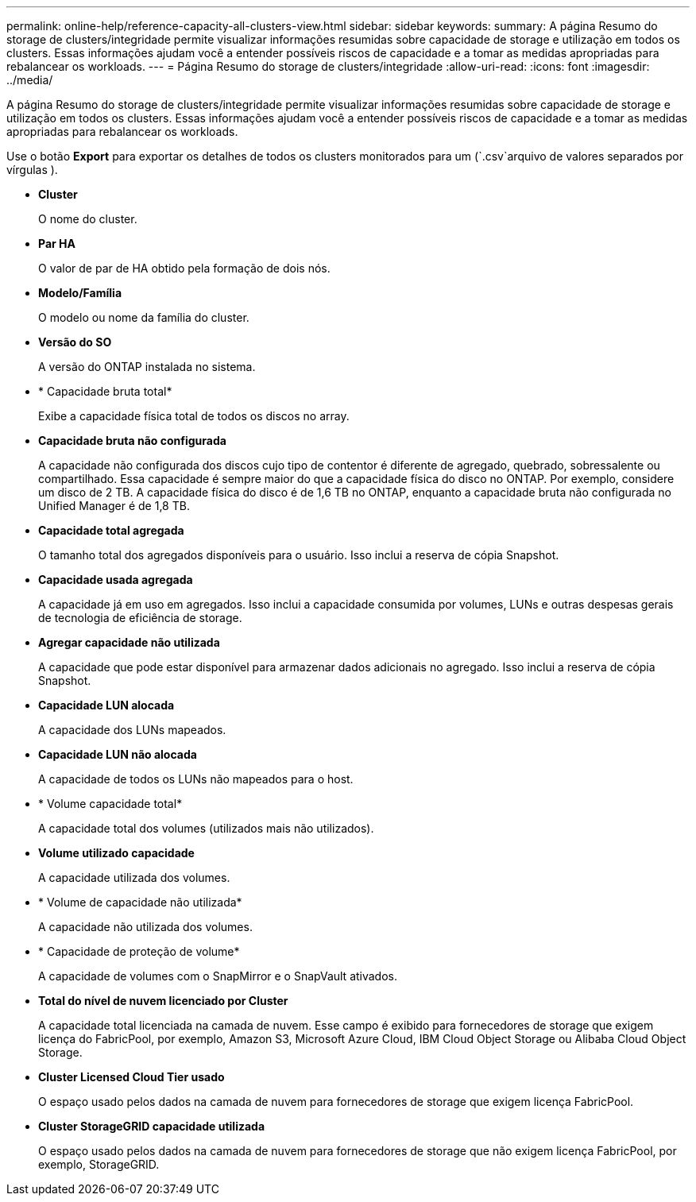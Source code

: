 ---
permalink: online-help/reference-capacity-all-clusters-view.html 
sidebar: sidebar 
keywords:  
summary: A página Resumo do storage de clusters/integridade permite visualizar informações resumidas sobre capacidade de storage e utilização em todos os clusters. Essas informações ajudam você a entender possíveis riscos de capacidade e a tomar as medidas apropriadas para rebalancear os workloads. 
---
= Página Resumo do storage de clusters/integridade
:allow-uri-read: 
:icons: font
:imagesdir: ../media/


[role="lead"]
A página Resumo do storage de clusters/integridade permite visualizar informações resumidas sobre capacidade de storage e utilização em todos os clusters. Essas informações ajudam você a entender possíveis riscos de capacidade e a tomar as medidas apropriadas para rebalancear os workloads.

Use o botão *Export* para exportar os detalhes de todos os clusters monitorados para um (`.csv`arquivo de valores separados por vírgulas ).

* *Cluster*
+
O nome do cluster.

* *Par HA*
+
O valor de par de HA obtido pela formação de dois nós.

* *Modelo/Família*
+
O modelo ou nome da família do cluster.

* *Versão do SO*
+
A versão do ONTAP instalada no sistema.

* * Capacidade bruta total*
+
Exibe a capacidade física total de todos os discos no array.

* *Capacidade bruta não configurada*
+
A capacidade não configurada dos discos cujo tipo de contentor é diferente de agregado, quebrado, sobressalente ou compartilhado. Essa capacidade é sempre maior do que a capacidade física do disco no ONTAP. Por exemplo, considere um disco de 2 TB. A capacidade física do disco é de 1,6 TB no ONTAP, enquanto a capacidade bruta não configurada no Unified Manager é de 1,8 TB.

* *Capacidade total agregada*
+
O tamanho total dos agregados disponíveis para o usuário. Isso inclui a reserva de cópia Snapshot.

* *Capacidade usada agregada*
+
A capacidade já em uso em agregados. Isso inclui a capacidade consumida por volumes, LUNs e outras despesas gerais de tecnologia de eficiência de storage.

* *Agregar capacidade não utilizada*
+
A capacidade que pode estar disponível para armazenar dados adicionais no agregado. Isso inclui a reserva de cópia Snapshot.

* *Capacidade LUN alocada*
+
A capacidade dos LUNs mapeados.

* *Capacidade LUN não alocada*
+
A capacidade de todos os LUNs não mapeados para o host.

* * Volume capacidade total*
+
A capacidade total dos volumes (utilizados mais não utilizados).

* *Volume utilizado capacidade*
+
A capacidade utilizada dos volumes.

* * Volume de capacidade não utilizada*
+
A capacidade não utilizada dos volumes.

* * Capacidade de proteção de volume*
+
A capacidade de volumes com o SnapMirror e o SnapVault ativados.

* *Total do nível de nuvem licenciado por Cluster*
+
A capacidade total licenciada na camada de nuvem. Esse campo é exibido para fornecedores de storage que exigem licença do FabricPool, por exemplo, Amazon S3, Microsoft Azure Cloud, IBM Cloud Object Storage ou Alibaba Cloud Object Storage.

* *Cluster Licensed Cloud Tier usado*
+
O espaço usado pelos dados na camada de nuvem para fornecedores de storage que exigem licença FabricPool.

* *Cluster StorageGRID capacidade utilizada*
+
O espaço usado pelos dados na camada de nuvem para fornecedores de storage que não exigem licença FabricPool, por exemplo, StorageGRID.


